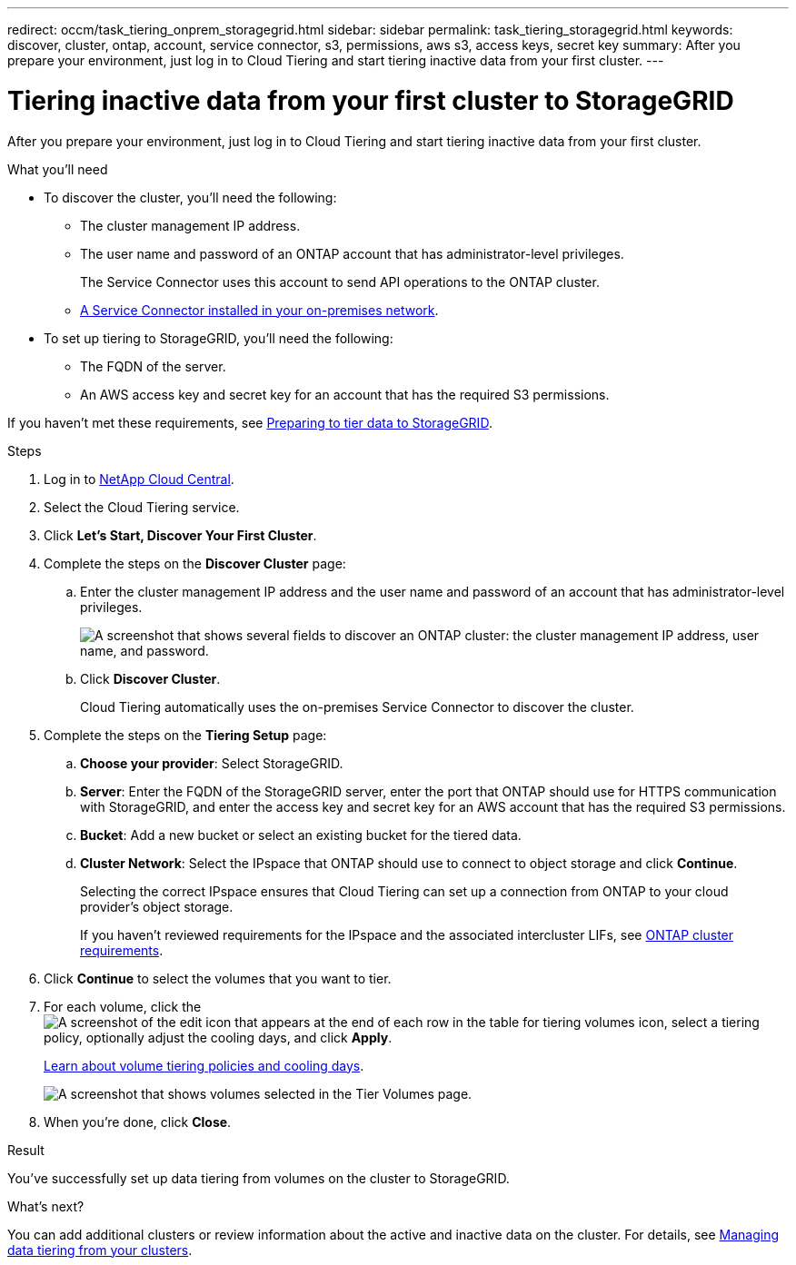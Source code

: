 ---
redirect: occm/task_tiering_onprem_storagegrid.html
sidebar: sidebar
permalink: task_tiering_storagegrid.html
keywords: discover, cluster, ontap, account, service connector, s3, permissions, aws s3, access keys, secret key
summary: After you prepare your environment, just log in to Cloud Tiering and start tiering inactive data from your first cluster.
---

= Tiering inactive data from your first cluster to StorageGRID
:hardbreaks:
:nofooter:
:icons: font
:linkattrs:
:imagesdir: ./media/

[.lead]
After you prepare your environment, just log in to Cloud Tiering and start tiering inactive data from your first cluster.

.What you'll need
* To discover the cluster, you'll need the following:
** The cluster management IP address.
** The user name and password of an ONTAP account that has administrator-level privileges.
+
The Service Connector uses this account to send API operations to the ONTAP cluster.
** link:task_preparing_storagegrid.html#installing-the-service-connector-on-prem-for-storagegrid[A Service Connector installed in your on-premises network].

* To set up tiering to StorageGRID, you'll need the following:
** The FQDN of the server.
** An AWS access key and secret key for an account that has the required S3 permissions.

If you haven't met these requirements, see link:task_preparing_storagegrid.html[Preparing to tier data to StorageGRID].

.Steps

. Log in to http://cloud.netapp.com[NetApp Cloud Central^].

. Select the Cloud Tiering service.

. Click *Let's Start, Discover Your First Cluster*.

. Complete the steps on the *Discover Cluster* page:

.. Enter the cluster management IP address and the user name and password of an account that has administrator-level privileges.
+
image:screenshot_discover_cluster.gif["A screenshot that shows several fields to discover an ONTAP cluster: the cluster management IP address, user name, and password."]

.. Click *Discover Cluster*.
+
Cloud Tiering automatically uses the on-premises Service Connector to discover the cluster.

. Complete the steps on the *Tiering Setup* page:

.. *Choose your provider*: Select StorageGRID.

.. *Server*: Enter the FQDN of the StorageGRID server, enter the port that ONTAP should use for HTTPS communication with StorageGRID, and enter the access key and secret key for an AWS account that has the required S3 permissions.

.. *Bucket*: Add a new bucket or select an existing bucket for the tiered data.

.. *Cluster Network*: Select the IPspace that ONTAP should use to connect to object storage and click *Continue*.
+
Selecting the correct IPspace ensures that Cloud Tiering can set up a connection from ONTAP to your cloud provider's object storage.
+
If you haven't reviewed requirements for the IPspace and the associated intercluster LIFs, see link:task_preparing_storagegrid.html#preparing-your-ontap-clusters[ONTAP cluster requirements].

. Click *Continue* to select the volumes that you want to tier.

. For each volume, click the image:screenshot_edit_icon.gif[A screenshot of the edit icon that appears at the end of each row in the table for tiering volumes] icon, select a tiering policy, optionally adjust the cooling days, and click *Apply*.
+
link:concept_architecture.html#volume-tiering-policies[Learn about volume tiering policies and cooling days].
+
image:screenshot_volumes_select.gif["A screenshot that shows volumes selected in the Tier Volumes page."]

. When you're done, click *Close*.

.Result

You've successfully set up data tiering from volumes on the cluster to StorageGRID.

.What's next?
You can add additional clusters or review information about the active and inactive data on the cluster. For details, see link:task_managing_tiering.html[Managing data tiering from your clusters].
